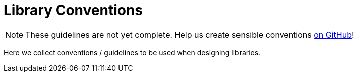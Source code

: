 = Library Conventions

[NOTE]
====
These guidelines are not yet complete. Help us create sensible conventions
https://github.com/LibrePCB/librepcb-doc[on GitHub]!
====

Here we collect conventions / guidelines to be used when designing libraries.
